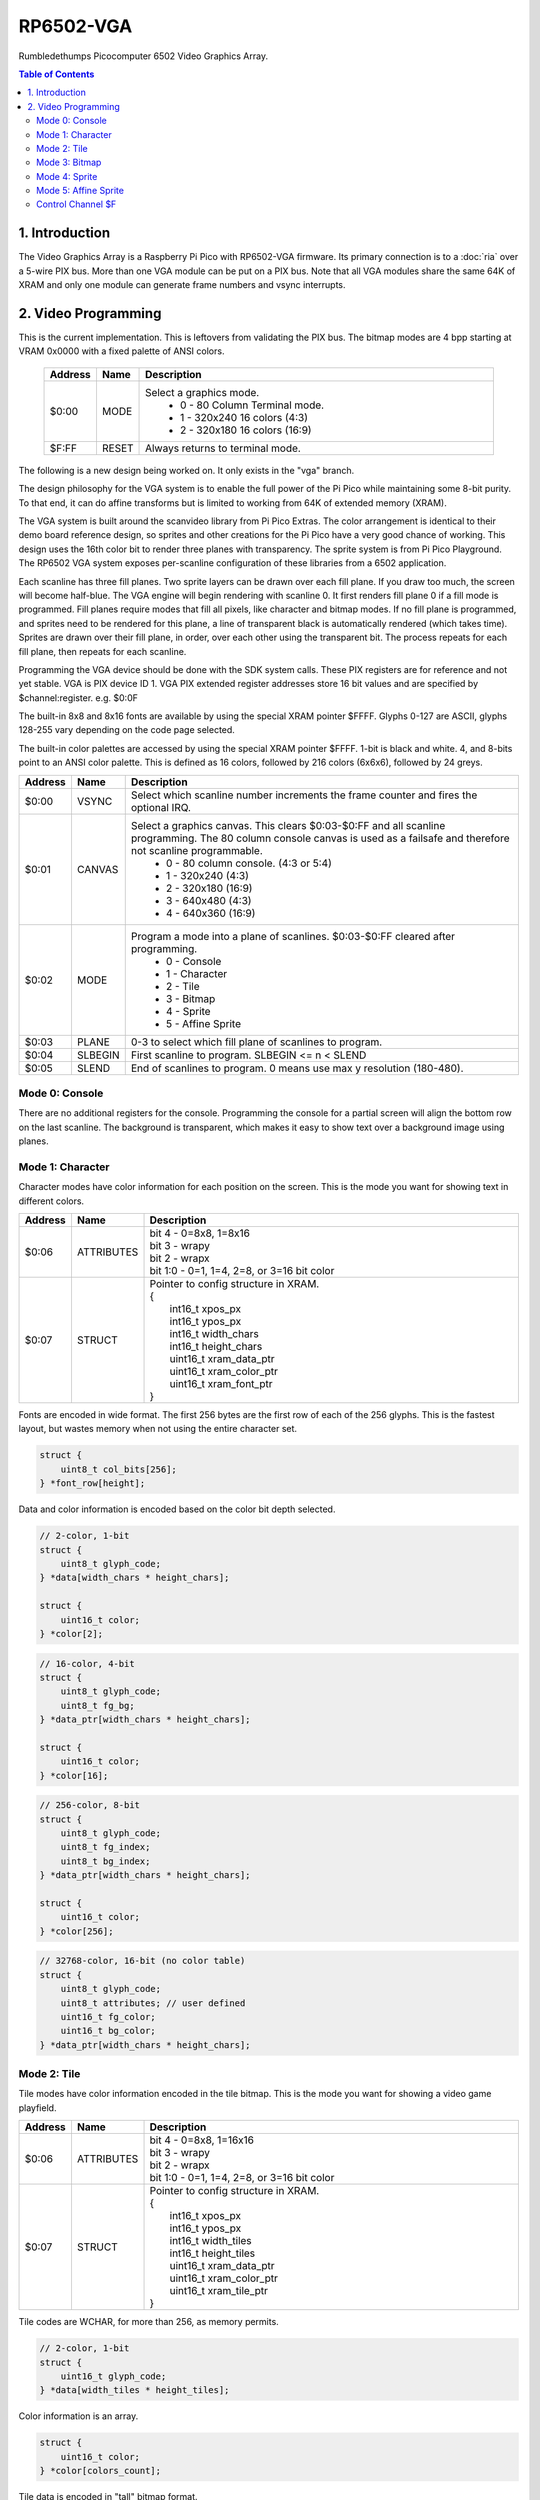 RP6502-VGA
##########

Rumbledethumps Picocomputer 6502 Video Graphics Array.

.. contents:: Table of Contents
   :local:

1. Introduction
===============

The Video Graphics Array is a Raspberry Pi Pico with RP6502-VGA firmware. Its primary connection is to a :doc:`ria` over a 5-wire PIX bus. More than one VGA module can be put on a PIX bus. Note that all VGA modules share the same 64K of XRAM and only one module can generate frame numbers and vsync interrupts.

2. Video Programming
====================

This is the current implementation. This is leftovers from validating the PIX bus. The bitmap modes are 4 bpp starting at VRAM 0x0000 with a fixed palette of ANSI colors.

 .. list-table::
   :widths: 5 5 90
   :header-rows: 1

   * - Address
     - Name
     - Description
   * - $0:00
     - MODE
     - Select a graphics mode.
         * 0 - 80 Column Terminal mode.
         * 1 - 320x240 16 colors (4:3)
         * 2 - 320x180 16 colors (16:9)
   * - $F:FF
     - RESET
     - Always returns to terminal mode.

The following is a new design being worked on. It only exists in the "vga" branch.

The design philosophy for the VGA system is to enable the full power of the Pi Pico while maintaining some 8-bit purity. To that end, it can do affine transforms but is limited to working from 64K of extended memory (XRAM).

The VGA system is built around the scanvideo library from Pi Pico Extras. The color arrangement is identical to their demo board reference design, so sprites and other creations for the Pi Pico have a very good chance of working. This design uses the 16th color bit to render three planes with transparency. The sprite system is from Pi Pico Playground. The RP6502 VGA system exposes per-scanline configuration of these libraries from a 6502 application.

Each scanline has three fill planes. Two sprite layers can be drawn over each fill plane. If you draw too much, the screen will become half-blue. The VGA engine will begin rendering with scanline 0. It first renders fill plane 0 if a fill mode is programmed. Fill planes require modes that fill all pixels, like character and bitmap modes. If no fill plane is programmed, and sprites need to be rendered for this plane, a line of transparent black is automatically rendered (which takes time). Sprites are drawn over their fill plane, in order, over each other using the transparent bit. The process repeats for each fill plane, then repeats for each scanline.

Programming the VGA device should be done with the SDK system calls. These PIX registers are for reference and not yet stable. VGA is PIX device ID 1. VGA PIX extended register addresses store 16 bit values and are specified by $channel:register. e.g. $0:0F

The built-in 8x8 and 8x16 fonts are available by using the special XRAM pointer $FFFF. Glyphs 0-127 are ASCII, glyphs 128-255 vary depending on the code page selected.

The built-in color palettes are accessed by using the special XRAM pointer $FFFF. 1-bit is black and white. 4, and 8-bits point to an ANSI color palette. This is defined as 16 colors, followed by 216 colors (6x6x6), followed by 24 greys.

.. list-table::
  :widths: 5 5 90
  :header-rows: 1

  * - Address
    - Name
    - Description
  * - $0:00
    - VSYNC
    - Select which scanline number increments the frame counter and fires the optional IRQ.
  * - $0:01
    - CANVAS
    - Select a graphics canvas. This clears $0:03-$0:FF and all scanline programming. The 80 column console canvas is used as a failsafe and therefore not scanline programmable.
        * 0 - 80 column console. (4:3 or 5:4)
        * 1 - 320x240 (4:3)
        * 2 - 320x180 (16:9)
        * 3 - 640x480 (4:3)
        * 4 - 640x360 (16:9)
  * - $0:02
    - MODE
    - Program a mode into a plane of scanlines. $0:03-$0:FF cleared after programming.
        * 0 - Console
        * 1 - Character
        * 2 - Tile
        * 3 - Bitmap
        * 4 - Sprite
        * 5 - Affine Sprite
  * - $0:03
    - PLANE
    - 0-3 to select which fill plane of scanlines to program.
  * - $0:04
    - SLBEGIN
    - First scanline to program. SLBEGIN \<= n \< SLEND
  * - $0:05
    - SLEND
    - End of scanlines to program. 0 means use max y resolution (180-480).


Mode 0: Console
---------------

There are no additional registers for the console. Programming the console for a partial screen will align the bottom row on the last scanline. The background is transparent, which makes it easy to show text over a background image using planes.

Mode 1: Character
-----------------

Character modes have color information for each position on the screen. This is the mode you want for showing text in different colors.



.. list-table::
  :widths: 5 5 90
  :header-rows: 1

  * - Address
    - Name
    - Description
  * - $0:06
    - ATTRIBUTES
    - | bit 4 - 0=8x8, 1=8x16
      | bit 3 - wrapy
      | bit 2 - wrapx
      | bit 1:0 - 0=1, 1=4, 2=8, or 3=16 bit color
  * - $0:07
    - STRUCT
    - | Pointer to config structure in XRAM.
      | {
      |   int16_t xpos_px
      |   int16_t ypos_px
      |   int16_t width_chars
      |   int16_t height_chars
      |   uint16_t xram_data_ptr
      |   uint16_t xram_color_ptr
      |   uint16_t xram_font_ptr
      | }

Fonts are encoded in wide format. The first 256 bytes are the first row of each of the 256 glyphs. This is the fastest layout, but wastes memory when not using the entire character set.

.. code-block:: C

  struct {
      uint8_t col_bits[256];
  } *font_row[height];

Data and color information is encoded based on the color bit depth selected.

.. code-block:: C

  // 2-color, 1-bit
  struct {
      uint8_t glyph_code;
  } *data[width_chars * height_chars];

  struct {
      uint16_t color;
  } *color[2];

.. code-block:: C

  // 16-color, 4-bit
  struct {
      uint8_t glyph_code;
      uint8_t fg_bg;
  } *data_ptr[width_chars * height_chars];

  struct {
      uint16_t color;
  } *color[16];

.. code-block:: C

  // 256-color, 8-bit
  struct {
      uint8_t glyph_code;
      uint8_t fg_index;
      uint8_t bg_index;
  } *data_ptr[width_chars * height_chars];

  struct {
      uint16_t color;
  } *color[256];

.. code-block:: C

  // 32768-color, 16-bit (no color table)
  struct {
      uint8_t glyph_code;
      uint8_t attributes; // user defined
      uint16_t fg_color;
      uint16_t bg_color;
  } *data_ptr[width_chars * height_chars];


Mode 2: Tile
------------

Tile modes have color information encoded in the tile bitmap. This is the mode you want for showing a video game playfield.

.. list-table::
   :widths: 5 5 90
   :header-rows: 1

   * - Address
     - Name
     - Description
   * - $0:06
     - ATTRIBUTES
     - | bit 4 - 0=8x8, 1=16x16
       | bit 3 - wrapy
       | bit 2 - wrapx
       | bit 1:0 - 0=1, 1=4, 2=8, or 3=16 bit color
   * - $0:07
     - STRUCT
     - | Pointer to config structure in XRAM.
       | {
       |   int16_t xpos_px
       |   int16_t ypos_px
       |   int16_t width_tiles
       |   int16_t height_tiles
       |   uint16_t xram_data_ptr
       |   uint16_t xram_color_ptr
       |   uint16_t xram_tile_ptr
       | }

Tile codes are WCHAR, for more than 256, as memory permits.

.. code-block:: C

  // 2-color, 1-bit
  struct {
      uint16_t glyph_code;
  } *data[width_tiles * height_tiles];

Color information is an array.

.. code-block:: C

  struct {
      uint16_t color;
  } *color[colors_count];

Tile data is encoded in "tall" bitmap format.

.. code-block:: C

  // 1-bit 8x8 tiles
  struct {
      struct {
          uint8_t cols_0_7;
      } line[8];
  } *data_ptr[tile_code_count];

  // 1-bit 16x16 tiles
  struct {
      struct {
          uint8_t cols_0_7;
          uint8_t cols_8_15;
      } line[16];
  } *data_ptr[tile_code_count];

  // 4-bit 8x8 tiles
  struct {
      struct {
          uint8_t cols[4];
      } line[8];
  } *data_ptr[tile_code_count];

  // 4-bit 16x16 tiles
  struct {
      struct {
          uint8_t cols[8];
      } line[16];
  } *data_ptr[tile_code_count];

  // 8-bit 8x8 tiles
  struct {
      struct {
          uint8_t cols[8];
      } line[8];
  } *data_ptr[tile_code_count];

  // 8-bit 16x16 tiles
  struct {
      struct {
          uint8_t cols[16];
      } line[16];
  } *data_ptr[tile_code_count];

  // 16-bit 8x8 tiles
  struct {
      struct {
          uint16_t cols[8];
      } line[8];
  } *data_ptr[tile_code_count];

  // 16-bit 16x16 tiles
  struct {
      struct {
          uint16_t cols[16];
      } line[16];
  } *data_ptr[tile_code_count];


Mode 3: Bitmap
--------------

Every pixel can be its own color. 64K XRAM has limits. Monochrome for 640x480, 256 color for 320x180, and 16 colors on 320x240.

.. list-table::
   :widths: 5 5 90
   :header-rows: 1

   * - Address
     - Name
     - Description
   * - $0:06
     - ATTRIBUTES
     - | bit 3 - wrapy
       | bit 2 - wrapx
       | bit 1:0 - 0=1, 1=4, 2=8, or 3=16 bit color
   * - $0:07
     - STRUCT
     - | Pointer to config structure in XRAM.
       | {
       |   int16_t xpos_px
       |   int16_t ypos_px
       |   int16_t width_px
       |   int16_t height_px
       |   uint16_t xram_data_ptr
       |   uint16_t xram_color_ptr
       | }

Color information is an array.

.. code-block:: C

  struct {
      uint16_t color;
  } *color[colors_count];

Data is the color information packed down to the bit level. 16-bit color encodes the color directly, less uses the color table.

.. code-block:: C

  struct {
      uint8_t data[(width_px * bit_depth + 7) / 8];
  } *rows[height_px];



Mode 4: Sprite
--------------

Sprites have two layers drawn over each plane. This allows for both plain sprites and affine sprites to be drawn on each plane.

.. list-table::
   :widths: 5 5 90
   :header-rows: 1

   * - Address
     - Name
     - Description
   * - $0:06
     - LAYER
     - 0-1 Two sprite layers per plane.
   * - $0:07
     - LENGTH
     - Length of sprite structure array in XRAM.
   * - $0:08
     - STRUCT
     - | Pointer to config structure array in XRAM.
       | {
       |   int16_t xpos_px
       |   int16_t ypos_px
       |   int16_t xram_img_ptr
       |   uint8_t log_size;
       |   bool has_opacity_metadata;
       | }

Sprite image data is an array of 16 bit colors.

.. code-block:: C

  struct {
      uint16_t pixels[2^log_size];
  } *rows[2^log_size];

TODO: Opacity metadata can be used to speed up rendering. See source for format.

Mode 5: Affine Sprite
---------------------

Affine sprites apply a 3x3 matrix transform. These are slower than plain sprites. Only the first two rows of the matrix is useful, which is why there's only six transform values. These are in signed 8.8 fixed point format.

.. list-table::
   :widths: 5 5 90
   :header-rows: 1

   * - Address
     - Name
     - Description
   * - $0:06
     - LAYER
     - 0-1 Two sprite layers per plane.
   * - $0:07
     - LENGTH
     - Length of sprite structure array in XRAM.
   * - $0:08
     - STRUCT
     - | Pointer to config structure array in XRAM.
       | {
       |   int16_t transform[6];
       |   int16_t xpos_px
       |   int16_t ypos_px
       |   int16_t xram_img_ptr
       |   uint8_t log_size;
       |   bool has_opacity_metadata;
       | }


Control Channel $F
------------------

These registers are managed by the RIA.

.. list-table::
   :widths: 5 5 90
   :header-rows: 1

   * - Address
     - Name
     - Description
   * - $F:00
     - DISPLAY
     - This sets the aspect ratio of your display. Use CANVAS to select the resolution the 6502 works with.
        * 0 - VGA (4:3) 640x480
        * 1 - HD (16:9) 640x480 and 1280x720
        * 2 - SXGA (5:4) 1280x1024
   * - $F:01
     - CODEPAGE
     - Set code page for built-in font.
   * - $F:02
     - UART
     - Set baud rate.
   * - $F:03
     - STDOUT
     - Alternate path for UART Tx when using backchannel.
   * - $F:04
     - BACKCHANREQ
     - Request UART Tx switch over to backchannel.
   * - $F:05
     - BACKCHANACK
     - Acknowledge UART Tx switch over to backchannel.
